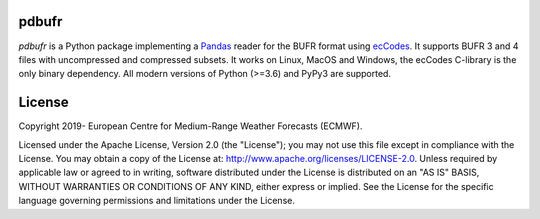 pdbufr
======

.. image:: https://img.shields.io/pypi/v/pdbufr.svg
   :target: https://pypi.python.org/pypi/pdbufr/

.. image:: https://github.com/ecmwf/pdbufr/actions/workflows/on-push.yml/badge.
   :target: https://github.com/ecmwf/pdbufr/actions/workflows/on-push.yml


*pdbufr* is a Python package implementing a `Pandas <https://pandas.pydata.org>`_ reader for the BUFR format using  `ecCodes <https://confluence.ecmwf.int/display/ECC>`_. It supports BUFR 3 and 4 files with uncompressed and compressed subsets. It works on Linux, MacOS and Windows, the ecCodes C-library is the only binary dependency. All modern versions of Python (>=3.6) and PyPy3 are supported.


License
=======

Copyright 2019- European Centre for Medium-Range Weather Forecasts (ECMWF).

Licensed under the Apache License, Version 2.0 (the "License");
you may not use this file except in compliance with the License.
You may obtain a copy of the License at: http://www.apache.org/licenses/LICENSE-2.0.
Unless required by applicable law or agreed to in writing, software
distributed under the License is distributed on an "AS IS" BASIS,
WITHOUT WARRANTIES OR CONDITIONS OF ANY KIND, either express or implied.
See the License for the specific language governing permissions and
limitations under the License.
